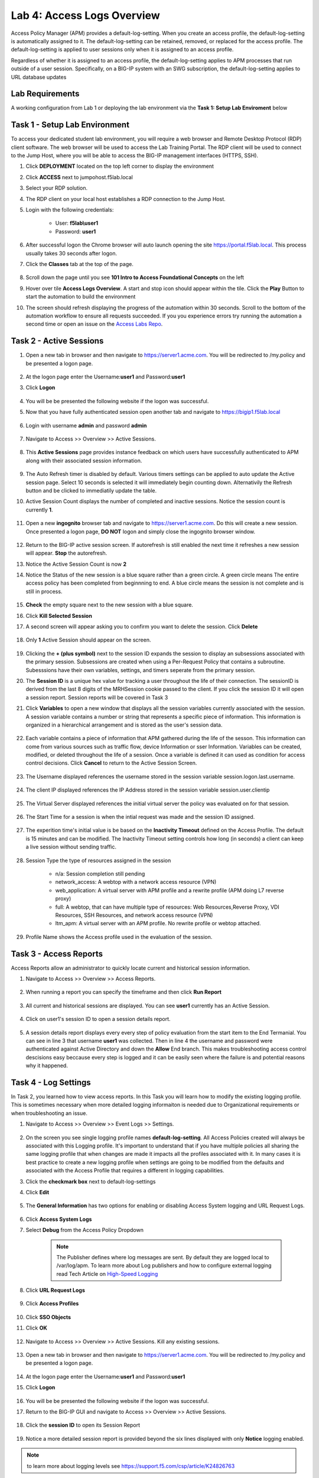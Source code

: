Lab 4: Access Logs Overview
=============================================

Access Policy Manager (APM) provides a default-log-setting. When you create an access profile, the default-log-setting is automatically assigned to it. The default-log-setting can be retained, removed, or replaced for the access profile. The default-log-setting is applied to user sessions only when it is assigned to an access profile.

Regardless of whether it is assigned to an access profile, the default-log-setting applies to APM processes that run outside of a user session. Specifically, on a BIG-IP system with an SWG subscription, the default-log-setting applies to URL database updates

Lab Requirements
----------------

A working configuration from Lab 1 or deploying the lab environment via the **Task 1: Setup Lab Enviroment** below  



Task 1 - Setup Lab Environment
-----------------------------------

To access your dedicated student lab environment, you will require a web browser and Remote Desktop Protocol (RDP) client software. The web browser will be used to access the Lab Training Portal. The RDP client will be used to connect to the Jump Host, where you will be able to access the BIG-IP management interfaces (HTTPS, SSH).

#. Click **DEPLOYMENT** located on the top left corner to display the environment

#. Click **ACCESS** next to jumpohost.f5lab.local

   |image001|

#. Select your RDP solution.  

#. The RDP client on your local host establishes a RDP connection to the Jump Host.

#. Login with the following credentials:

         - User: **f5lab\\user1**
         - Password: **user1**

#. After successful logon the Chrome browser will auto launch opening the site https://portal.f5lab.local.  This process usually takes 30 seconds after logon.

#. Click the **Classes** tab at the top of the page.

	|image002|


#. Scroll down the page until you see **101 Intro to Access Foundational Concepts** on the left

   |image003|

#. Hover over tile **Access Logs Overview**. A start and stop icon should appear within the tile.  Click the **Play** Button to start the automation to build the environment

   |image004|

#. The screen should refresh displaying the progress of the automation within 30 seconds.  Scroll to the bottom of the automation workflow to ensure all requests succeeded.  If you you experience errors try running the automation a second time or open an issue on the `Access Labs Repo <https://github.com/f5devcentral/access-labs>`__.

   |image005|



Task 2 -  Active Sessions
---------------------------------------

#. Open a new tab in browser and then navigate to https://server1.acme.com.  You will be redirected to /my.policy and be presented a logon page.  

    |image006|

#. At the logon page enter the Username:**user1** and Password:**user1**
#. Click **Logon**
    
    |image007|

#.  You will be be presented the following website if the logon was successful.

    |image008|

#. Now that you have fully authenticated session open another tab and navigate to https://bigip1.f5lab.local

    |image009|

#. Login with username **admin** and password **admin**

    |image010|

#. Navigate to Access >> Overview >> Active Sessions.  

    |image011|

#. This **Active Sessions** page provides instance feedback on which users have successfully authenticated to APM along with their associated session information.  

    |image012|

#.  The Auto Refresh timer is disabled by default.  Various timers settings can be applied to auto update the Active session page.  Select 10 seconds is selected it will immediately begin counting down.  Alternativily the Refresh button and be clicked to immediatily update the table.

    |image013|

#. Active Session Count displays the number of completed and inactive sessions.  Notice the session count is currently **1**.

    |image014|

#. Open a new **ingognito** browser tab and navigate to https://server1.acme.com.  Do this will create a new session. Once presented a logon page, **DO NOT** logon and simply close the ingognito browser window.  

    |image015|

#. Return to the BIG-IP active session screen. If autorefresh is still enabled the next time it refreshes a new session will appear.  **Stop** the autorefresh.  

#. Notice the Active Session Count is now **2**

#. Notice the Status of the new session is a blue square rather than a green circle.  A green circle means The entire access policy has been completed from beginnning to end.  A blue circle means the session is not complete and is still in process.

    |image016|

#. **Check** the empty square next to the new session with a blue square.

#.  Click **Kill Selected Session**

    |image017|

#. A second screen will appear asking you to confirm you want to delete the session.  Click **Delete**

    |image018|

#. Only **1** Active Session should appear on the screen.

    |image019|

#.  Clicking the **+ (plus symbol)** next to the session ID expands the session to display an subsessions associated with the primary session.  Subsessions are created when using a Per-Request Policy that contains a subroutine.  Subesssions have their own variables, settings, and timers seperate from the primary session.

    |image020|

#.  The **Session ID** is a unique hex value for tracking a user throughout the life of their connection.  The sessionID is derived from the last 8 digits of the MRHSession cookie passed to the client.  If you click the session ID it will open a session report.  Session reports will be covered in Task 3

    |image021|

#. Click **Variables** to open a new window that displays all the session variables currently associated with the session. A session variable contains a number or string that represents a specific piece of information. This information is organized in a hierarchical arrangement and is stored as the user's session data.

    |image022|

#. Each variable contains a piece of information that APM gathered during the life of the sesson.  This information can come from various sources such as traffic flow, device Information or sser Information.  Variables can be created, modified, or deleted throughout the life of a session.  Once a variable is defined it can used as condition for access control decisions. Click **Cancel** to return to the Active Session Screen.

    |image023|

    |image024|

#. The Username displayed references the username stored in the session variable session.logon.last.username.

    |image025|

#. The client IP displayed references the IP Address stored in the session variable session.user.clientip

    |image026|

#. The Virtual Server displayed references the initial virtual server the policy was evaluated on for that session. 

    |image027|

#. The Start Time for a session is when the intial request was made and the session ID assigned. 

    |image028|

#. The experition time's initial value is be based on the **Inactivity Timeout** defined on the Access Profile.  The default is 15 minutes and can be modified.  The Inactivity Timeout setting controls how long (in seconds) a client can keep a live session without sending traffic.

    |image029|

#. Session Type the type of resources assigned in the session

    - n/a: Session completion still pending
    - network_access: A webtop with a network access resource (VPN)
    - web_application: A virtual server with APM profile and a rewrite profile (APM doing L7 reverse proxy)
    - full: A webtop, that can have multiple type of resources: Web Resources,Reverse Proxy, VDI Resources, SSH Resources, and  network access resource (VPN)
    - ltm_apm: A virtual server with an APM profile.  No rewrite profile or webtop attached.

    |image030|

#. Profile Name shows the Access profile used in the evaluation of the session.

    |image031|


Task 3 - Access Reports
--------------------------------------


Access Reports allow an administrator to quickly locate current and historical session information.


#. Navigate to Access >> Overview >> Access Reports.  

    |image032|

#. When running a report you can specify the timeframe and then click **Run Report**

    |image033|

#. All current and historical sessions are displayed.  You can see **user1** currently has an Active Session. 

    |image034|

#. Click on user1's session ID to open a session details report.  

    |image035|

#.  A session details report displays every every step of policy evaluation from the start item to the End Termanial. You can see in line 3 that username **user1** was collected. Then in line 4 the username and password were authenticated against Active Directory and down the **Allow** End branch.  This makes troubleshooting access control descisions easy beccause every step is logged and it can be easily seen where the failure is and potential reasons why it happened.  

    |image036|


Task 4 - Log Settings
--------------------------------------------------

In Task 2, you learned how to view access reports.  In this Task you will learn how to modify the existing logging profile.  This is sometimes necessary when more detailed logging informaiton is needed due to Organizational requirements or when troubleshooting an issue.


#. Navigate to Access >> Overview >> Event Logs >> Settings.

    |image037|

#. On the screen you see single logging profile names **default-log-setting**.  All Access Policies created will always be associated with this Logging profile.  It's important to understand that if you have multiple policies all sharing the same logging profile that when changes are made it impacts all the profiles associated with it.  In many cases it is best practice to create a new logging profile when settings are going to be modified from the defaults and associated with the Access Profile that requires a different in logging capabilities.
#. Click the **checkmark box** next to default-log-settings
#. Click **Edit**
   
    |image038|

#. The **General Information** has two options for enabling or disabling Access System logging and URL Request Logs.  

    |image039|

#. Click **Access System Logs**
#. Select **Debug** from the Access Policy Dropdown

    .. note::  The Publisher defines where log messages are sent.  By default they are logged local to /var/log/apm.   To learn more about Log publishers and how to configure external logging read Tech Article on `High-Speed Logging <https://techdocs.f5.com/en-us/bip-upd-16-0-0-u2/external-monitoring-of-big-ip-systems-implementations/configuring-remote-high-speed-logging.html>`_

    |image040|

#. Click **URL Request Logs**

    |image041|

#. Click **Access Profiles**

    |image042|

#. Click **SSO Objects**
#. Click **OK**

    |image043|

#. Navigate to Access >> Overview >> Active Sessions.  Kill any existing sessions.  

    |image011|

#. Open a new tab in browser and then navigate to https://server1.acme.com.  You will be redirected to /my.policy and be presented a logon page.  

    |image006|

#. At the logon page enter the Username:**user1** and Password:**user1**
#. Click **Logon**
    
    |image007|

#.  You will be be presented the following website if the logon was successful.

    |image008|

#. Return to the BIG-IP GUI and navigate to Access >> Overview >> Active Sessions.   

    |image011| 

#. Click the **session ID** to open its Session Report

    |image044|

#. Notice a more detailed session report is provided beyond the six lines displayed with only **Notice** logging enabled.

    |image045|

.. note:: to learn more about logging levels see https://support.f5.com/csp/article/K24826763


Task 5 - Lab CleanUp
------------------------

#. From a browser on the jumphost navigate to https://portal.f5lab.local 

#. Click the **Classes** tab at the top of the page.

    |image002|

#. Scroll down the page until you see **101 Intro to Access Foundational Concepts** on the left

   |image003|

#. Hover over tile **Access Logs Overview**. A start and stop icon should appear within the tile.  Click the **Stop** Button to trigger the automation to remove any prebuilt objects from the environment

   |image998|

#. The screen should refresh displaying the progress of the automation within 30 seconds.  Scroll to the bottom of the automation workflow to ensure all requests succeeded.  If you you experience errors try running the automation a second time or open an issue on the `Access Labs Repo <https://github.com/f5devcentral/access-labs>`__.

   |image999|

#. This concludes the lab.

   |image000|




.. |image000| image:: ./media/lab04/000.png
.. |image001| image:: ./media/lab04/001.png
.. |image002| image:: ./media/lab04/002.png
.. |image003| image:: ./media/lab04/003.png
.. |image004| image:: ./media/lab04/004.png
.. |image005| image:: ./media/lab04/005.png
.. |image006| image:: ./media/lab04/006.png
.. |image007| image:: ./media/lab04/007.png
.. |image008| image:: ./media/lab04/008.png
.. |image009| image:: ./media/lab04/009.png
.. |image010| image:: ./media/lab04/010.png
.. |image011| image:: ./media/lab04/011.png
.. |image012| image:: ./media/lab04/012.png
.. |image013| image:: ./media/lab04/013.png
.. |image014| image:: ./media/lab04/014.png
.. |image015| image:: ./media/lab04/015.png
.. |image016| image:: ./media/lab04/016.png
.. |image017| image:: ./media/lab04/017.png
.. |image018| image:: ./media/lab04/018.png
.. |image019| image:: ./media/lab04/019.png
.. |image020| image:: ./media/lab04/020.png
.. |image021| image:: ./media/lab04/021.png
.. |image022| image:: ./media/lab04/022.png
.. |image023| image:: ./media/lab04/023.png
.. |image024| image:: ./media/lab04/024.png
.. |image025| image:: ./media/lab04/025.png
.. |image026| image:: ./media/lab04/026.png
.. |image027| image:: ./media/lab04/027.png
.. |image028| image:: ./media/lab04/028.png
.. |image029| image:: ./media/lab04/029.png
.. |image030| image:: ./media/lab04/030.png
.. |image031| image:: ./media/lab04/031.png
.. |image032| image:: ./media/lab04/032.png
.. |image033| image:: ./media/lab04/033.png
.. |image034| image:: ./media/lab04/034.png
.. |image035| image:: ./media/lab04/035.png
.. |image036| image:: ./media/lab04/036.png
.. |image037| image:: ./media/lab04/037.png
.. |image038| image:: ./media/lab04/038.png
.. |image039| image:: ./media/lab04/039.png
.. |image040| image:: ./media/lab04/040.png
.. |image041| image:: ./media/lab04/041.png
.. |image042| image:: ./media/lab04/042.png
.. |image043| image:: ./media/lab04/043.png
.. |image044| image:: ./media/lab04/044.png
.. |image045| image:: ./media/lab04/045.png
.. |image998| image:: ./media/lab04/998.png
.. |image999| image:: ./media/lab04/999.png